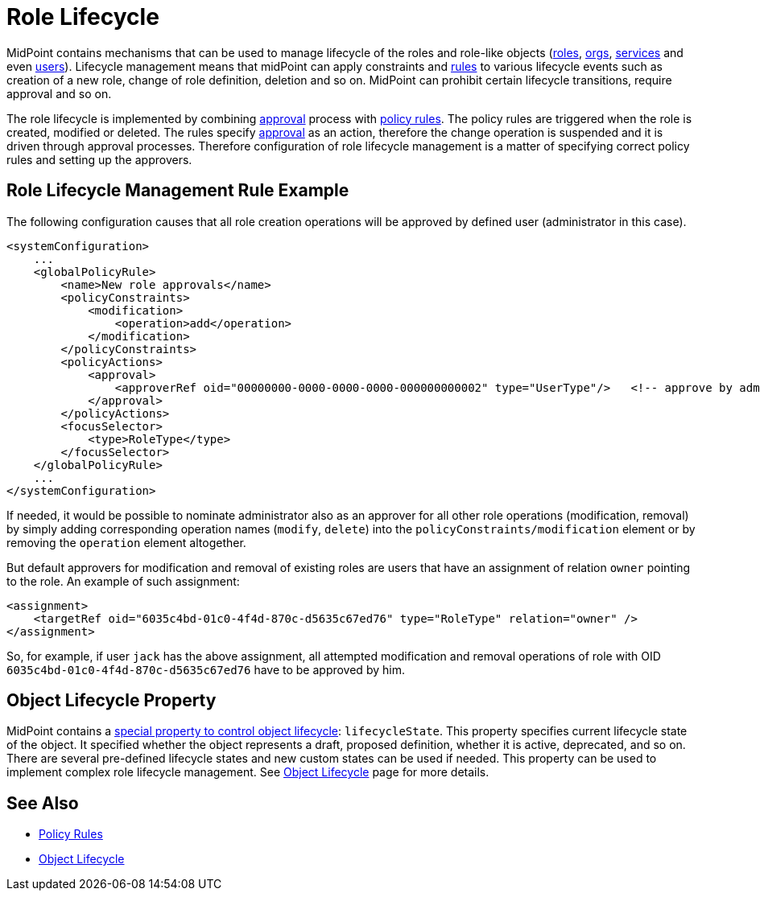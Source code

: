= Role Lifecycle
:page-wiki-name: Role Lifecycle
:page-wiki-id: 24084560
:page-wiki-metadata-create-user: semancik
:page-wiki-metadata-create-date: 2016-11-28T14:27:36.604+01:00
:page-wiki-metadata-modify-user: mederly
:page-wiki-metadata-modify-date: 2016-11-30T11:46:44.461+01:00
:page-upkeep-status: yellow

MidPoint contains mechanisms that can be used to manage lifecycle of the roles and role-like objects (xref:/midpoint/architecture/archive/data-model/midpoint-common-schema/roletype/[roles], xref:/midpoint/architecture/archive/data-model/midpoint-common-schema/orgtype/[orgs], xref:/midpoint/reference/misc/services/[services] and even xref:/midpoint/architecture/archive/data-model/midpoint-common-schema/usertype/[users]). Lifecycle management means that midPoint can apply constraints and xref:/midpoint/reference/roles-policies/policy-rules/[rules] to various lifecycle events such as creation of a new role, change of role definition, deletion and so on.
MidPoint can prohibit certain lifecycle transitions, require approval and so on.

The role lifecycle is implemented by combining xref:/midpoint/reference/cases/approval/[approval] process with xref:/midpoint/reference/roles-policies/policy-rules/[policy rules]. The policy rules are triggered when the role is created, modified or deleted.
The rules specify xref:/midpoint/reference/cases/approval/[approval] as an action, therefore the change operation is suspended and it is driven through approval processes.
Therefore configuration of role lifecycle management is a matter of specifying correct policy rules and setting up the approvers.


== Role Lifecycle Management Rule Example

The following configuration causes that all role creation operations will be approved by defined user (administrator in this case).

[source,xml]
----
<systemConfiguration>
    ...
    <globalPolicyRule>
        <name>New role approvals</name>
        <policyConstraints>
            <modification>
                <operation>add</operation>
            </modification>
        </policyConstraints>
        <policyActions>
            <approval>
                <approverRef oid="00000000-0000-0000-0000-000000000002" type="UserType"/>   <!-- approve by administrator -->
            </approval>
        </policyActions>
        <focusSelector>
            <type>RoleType</type>
        </focusSelector>
    </globalPolicyRule>
    ...
</systemConfiguration>
----

If needed, it would be possible to nominate administrator also as an approver for all other role operations (modification, removal) by simply adding corresponding operation names (`modify`, `delete`) into the `policyConstraints/modification` element or by removing the `operation` element altogether.

But default approvers for modification and removal of existing roles are users that have an assignment of relation `owner` pointing to the role.
An example of such assignment:

[source,xml]
----
<assignment>
    <targetRef oid="6035c4bd-01c0-4f4d-870c-d5635c67ed76" type="RoleType" relation="owner" />
</assignment>
----

So, for example, if user `jack` has the above assignment, all attempted modification and removal operations of role with OID `6035c4bd-01c0-4f4d-870c-d5635c67ed76` have to be approved by him.


== Object Lifecycle Property

MidPoint contains a xref:/midpoint/reference/concepts/object-lifecycle/[special property to control object lifecycle]: `lifecycleState`. This property specifies current lifecycle state of the object.
It specified whether the object represents a draft, proposed definition, whether it is active, deprecated, and so on.
There are several pre-defined lifecycle states and new custom states can be used if needed.
This property can be used to implement complex role lifecycle management.
See xref:/midpoint/reference/concepts/object-lifecycle/[Object Lifecycle] page for more details.


== See Also

* xref:/midpoint/reference/roles-policies/policy-rules/[Policy Rules]

* xref:/midpoint/reference/concepts/object-lifecycle/[Object Lifecycle]
